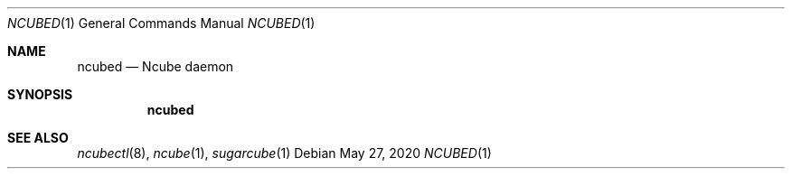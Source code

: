 .Dd May 27, 2020
.Dt NCUBED 1
.Os
.Sh NAME
.Nm ncubed
.Nd Ncube daemon
.Sh SYNOPSIS
.Nm
.Sh SEE ALSO
.Xr ncubectl 8 ,
.Xr ncube 1 ,
.Xr sugarcube 1
